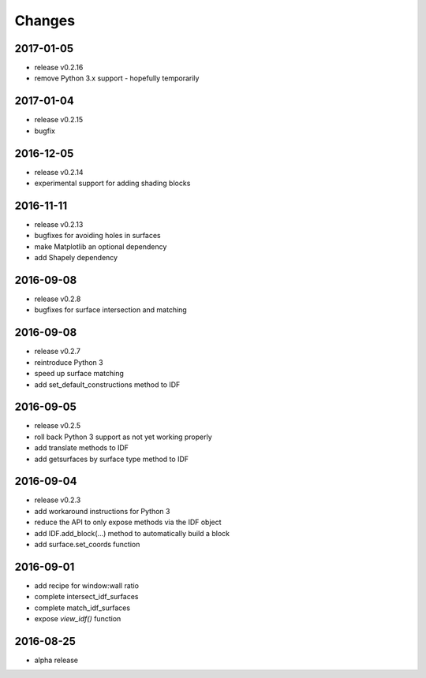 Changes
=======
2017-01-05
----------

- release v0.2.16
- remove Python 3.x support - hopefully temporarily

2017-01-04
----------

- release v0.2.15
- bugfix

2016-12-05
----------

- release v0.2.14
- experimental support for adding shading blocks

2016-11-11
----------

- release v0.2.13
- bugfixes for avoiding holes in surfaces
- make Matplotlib an optional dependency
- add Shapely dependency

2016-09-08
----------

- release v0.2.8
- bugfixes for surface intersection and matching

2016-09-08
----------

- release v0.2.7
- reintroduce Python 3
- speed up surface matching
- add set_default_constructions method to IDF

2016-09-05
----------

- release v0.2.5
- roll back Python 3 support as not yet working properly
- add translate methods to IDF
- add getsurfaces by surface type method to IDF

2016-09-04
----------

- release v0.2.3
- add workaround instructions for Python 3
- reduce the API to only expose methods via the IDF object
- add IDF.add_block(...) method to automatically build a block
- add surface.set_coords function

2016-09-01
----------

- add recipe for window:wall ratio
- complete intersect_idf_surfaces
- complete match_idf_surfaces
- expose `view_idf()` function

2016-08-25
----------

- alpha release
